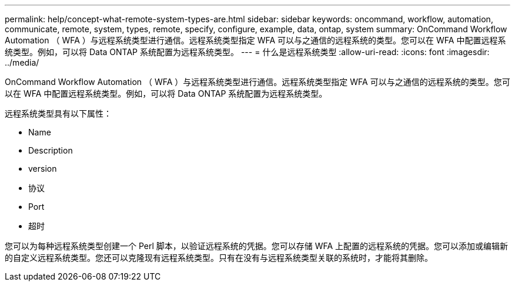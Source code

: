 ---
permalink: help/concept-what-remote-system-types-are.html 
sidebar: sidebar 
keywords: oncommand, workflow, automation, communicate, remote, system, types, remote, specify, configure, example, data, ontap, system 
summary: OnCommand Workflow Automation （ WFA ）与远程系统类型进行通信。远程系统类型指定 WFA 可以与之通信的远程系统的类型。您可以在 WFA 中配置远程系统类型。例如，可以将 Data ONTAP 系统配置为远程系统类型。 
---
= 什么是远程系统类型
:allow-uri-read: 
:icons: font
:imagesdir: ../media/


[role="lead"]
OnCommand Workflow Automation （ WFA ）与远程系统类型进行通信。远程系统类型指定 WFA 可以与之通信的远程系统的类型。您可以在 WFA 中配置远程系统类型。例如，可以将 Data ONTAP 系统配置为远程系统类型。

远程系统类型具有以下属性：

* Name
* Description
* version
* 协议
* Port
* 超时


您可以为每种远程系统类型创建一个 Perl 脚本，以验证远程系统的凭据。您可以存储 WFA 上配置的远程系统的凭据。您可以添加或编辑新的自定义远程系统类型。您还可以克隆现有远程系统类型。只有在没有与远程系统类型关联的系统时，才能将其删除。

